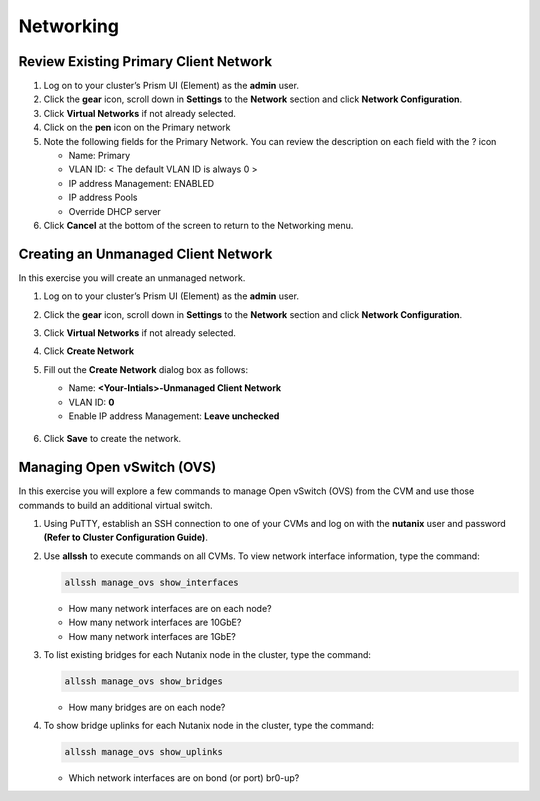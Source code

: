 .. Adding labels to the beginning of your lab is helpful for linking to the lab from other pages
.. _example_lab_3:

-------------
Networking
-------------

Review Existing Primary Client Network
+++++++++++++++++++++++++++++++++++++++

#. Log on to your cluster’s Prism UI (Element) as the **admin** user.

#. Click the **gear** icon, scroll down in **Settings** to the **Network** section and click **Network Configuration**.

#. Click **Virtual Networks** if not already selected.

#. Click on the **pen** icon on the Primary network

#. Note the following fields for the Primary Network. You can review the description on each field with the ? icon

   - Name: Primary
   - VLAN ID: < The default VLAN ID is always 0 >
   - IP address Management: ENABLED
   - IP address Pools
   - Override DHCP server

#. Click **Cancel** at the bottom of the screen to return to the Networking menu.

Creating an Unmanaged Client Network
++++++++++++++++++++++++++++++++++++

In this exercise you will create an unmanaged network.

#. Log on to your cluster’s Prism UI (Element) as the **admin** user.

#. Click the **gear** icon, scroll down in **Settings** to the **Network** section and click **Network Configuration**.

#. Click **Virtual Networks** if not already selected.

#. Click **Create Network**

#. Fill out the **Create Network** dialog box as follows:

   * Name: **<Your-Intials>-Unmanaged Client Network**

   * VLAN ID: **0**

   * Enable IP address Management: **Leave unchecked**

   .. figure:: images/3.png

#. Click **Save** to create the network.

Managing Open vSwitch (OVS)
++++++++++++++++++++++++++++++++++++

In this exercise you will explore a few commands to manage Open vSwitch (OVS) from the CVM and use those commands to build an additional virtual switch.

#. Using PuTTY, establish an SSH connection to one of your CVMs and log on with the **nutanix** user and password **(Refer to Cluster Configuration Guide)**.

#. Use **allssh** to execute commands on all CVMs. To view network interface information, type the command:

   .. code-block:: bash

     allssh manage_ovs show_interfaces

   * How many network interfaces are on each node?
   * How many network interfaces are 10GbE?
   * How many network interfaces are 1GbE?

#. To list existing bridges for each Nutanix node in the cluster, type the command:

   .. code-block:: bash

     allssh manage_ovs show_bridges

   * How many bridges are on each node?

#. To show bridge uplinks for each Nutanix node in the cluster, type the command:

   .. code-block:: bash

    allssh manage_ovs show_uplinks

   * Which network interfaces are on bond (or port) br0-up?
